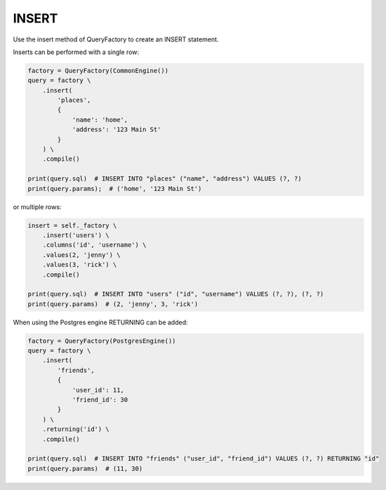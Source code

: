 ======
INSERT
======

Use the insert method of QueryFactory to create an INSERT statement.

Inserts can be performed with a single row:

.. code-block:: python

    factory = QueryFactory(CommonEngine())
    query = factory \
        .insert(
            'places', 
            {
                'name': 'home',
                'address': '123 Main St'
            }
        ) \
        .compile()

    print(query.sql)  # INSERT INTO "places" ("name", "address") VALUES (?, ?)
    print(query.params);  # ('home', '123 Main St')

or multiple rows:

.. code-block:: python

    insert = self._factory \
        .insert('users') \
        .columns('id', 'username') \
        .values(2, 'jenny') \
        .values(3, 'rick') \
        .compile()

    print(query.sql)  # INSERT INTO "users" ("id", "username") VALUES (?, ?), (?, ?)
    print(query.params)  # (2, 'jenny', 3, 'rick')

When using the Postgres engine RETURNING can be added:

.. code-block:: python

    factory = QueryFactory(PostgresEngine())
    query = factory \
        .insert(
            'friends', 
            {
                'user_id': 11,
                'friend_id': 30
            }
        ) \
        .returning('id') \
        .compile()

    print(query.sql)  # INSERT INTO "friends" ("user_id", "friend_id") VALUES (?, ?) RETURNING "id"
    print(query.params)  # (11, 30)
